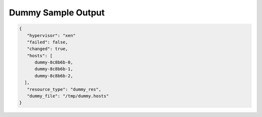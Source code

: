 Dummy Sample Output
===================

.. code-block:: json

    {
       "hypervisor": "xen"
       "failed": false,
       "changed": true,
       "hosts": [
          dummy-8c8b6b-0,
          dummy-8c8b6b-1,
          dummy-8c8b6b-2,
      ],
       "resource_type": "dummy_res",
       "dummy_file": "/tmp/dummy.hosts"
    }
